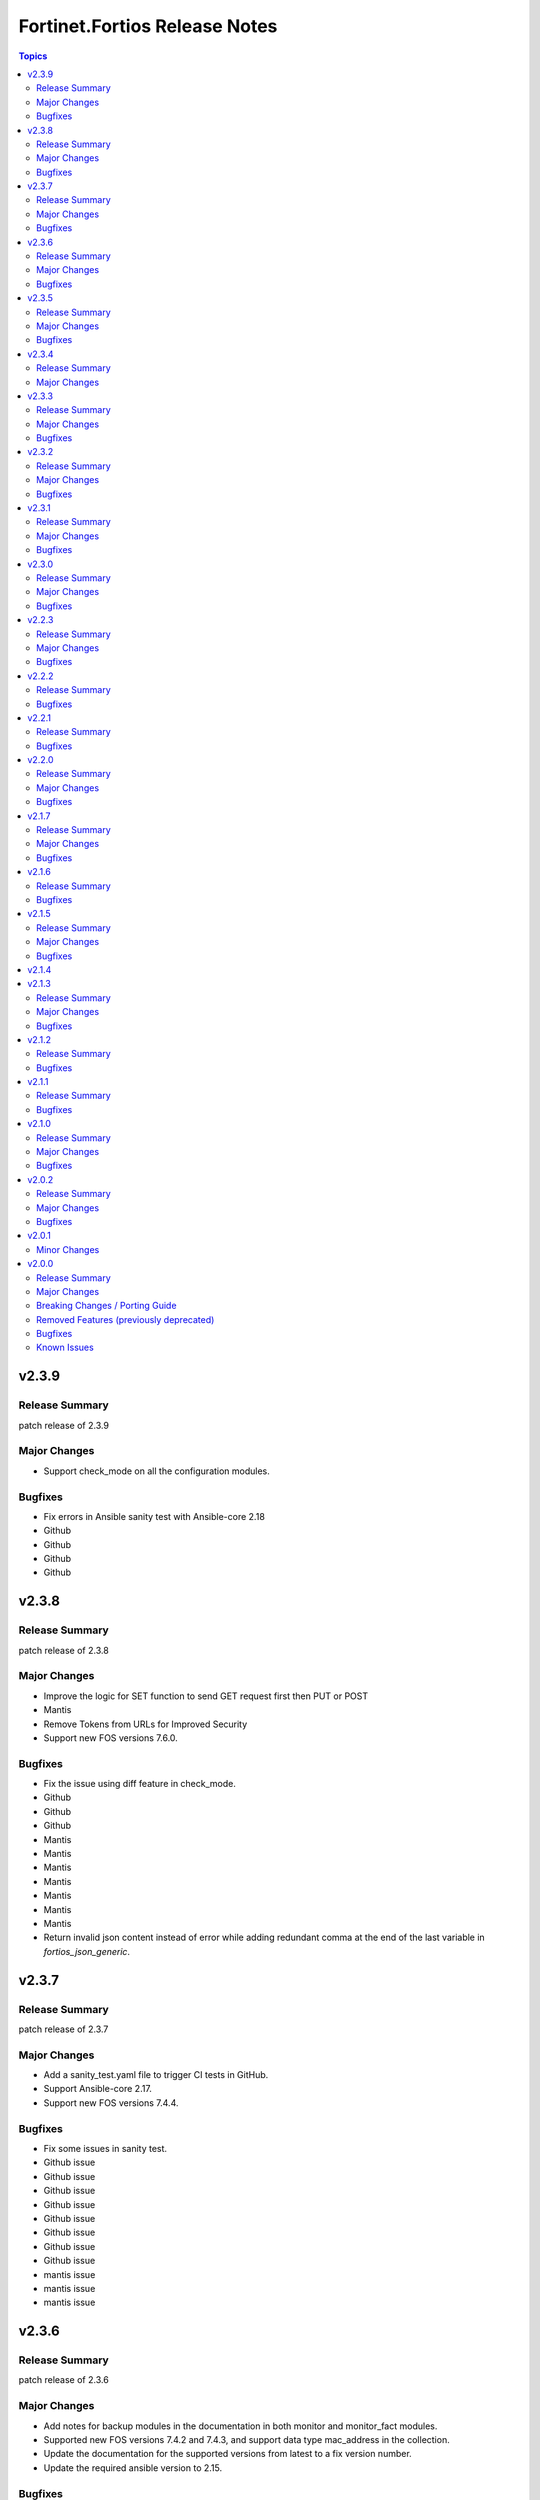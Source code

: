 ==============================
Fortinet.Fortios Release Notes
==============================

.. contents:: Topics

v2.3.9
======

Release Summary
---------------

patch release of 2.3.9

Major Changes
-------------

- Support check_mode on all the configuration modules.

Bugfixes
--------

- Fix errors in Ansible sanity test with Ansible-core 2.18
- Github
- Github
- Github
- Github

v2.3.8
======

Release Summary
---------------

patch release of 2.3.8

Major Changes
-------------

- Improve the logic for SET function to send GET request first then PUT or POST
- Mantis
- Remove Tokens from URLs for Improved Security
- Support new FOS versions 7.6.0.

Bugfixes
--------

- Fix the issue using diff feature in check_mode.
- Github
- Github
- Github
- Mantis
- Mantis
- Mantis
- Mantis
- Mantis
- Mantis
- Mantis
- Return invalid json content instead of error while adding redundant comma at the end of the last variable in `fortios_json_generic`.

v2.3.7
======

Release Summary
---------------

patch release of 2.3.7

Major Changes
-------------

- Add a sanity_test.yaml file to trigger CI tests in GitHub.
- Support Ansible-core 2.17.
- Support new FOS versions 7.4.4.

Bugfixes
--------

- Fix some issues in sanity test.
- Github issue
- Github issue
- Github issue
- Github issue
- Github issue
- Github issue
- Github issue
- Github issue
- mantis issue
- mantis issue
- mantis issue

v2.3.6
======

Release Summary
---------------

patch release of 2.3.6

Major Changes
-------------

- Add notes for backup modules in the documentation in both monitor and monitor_fact modules.
- Supported new FOS versions 7.4.2 and 7.4.3, and support data type mac_address in the collection.
- Update the documentation for the supported versions from latest to a fix version number.
- Update the required ansible version to 2.15.

Bugfixes
--------

- Fix the issue that ssl-certificate cannot be set in `fortios_firewall_vip` and `fortios_firewall_vip6`.
- Github issue
- Github issue
- Github issue
- Github issue
- Github issue
- Github issue
- mantis issue

v2.3.5
======

Release Summary
---------------

patch release of 2.3.5

Major Changes
-------------

- Update all the boolean values to true/false in the documents and examples.
- Update the document of log_fact.
- Update the mismatched version message with version ranges.
- Update the required ansible version to 2.14.
- Update the supported version ranges instead of concrete version numbers to reduce the collection size.

Bugfixes
--------

- Github issue
- Github issue
- Github issue

v2.3.4
======

Release Summary
---------------

patch release of 2.3.4

Major Changes
-------------

- Format the contents in the changelog.yml file.
- update the required Ansible version to 2.14.0 in the runtime.yml file.

v2.3.3
======

Release Summary
---------------

patch release of 2.3.3

Major Changes
-------------

- Add new fortios version 7.4.1.
- Update Ansible version from 2.9 to 2.14.
- Update Q&A with a resolution for Ansible Always Sending GET/PUT Requests as POST Requests.
- Update the requirement.txt file to specify the sphinx_rtd_theme==1.3.0

Bugfixes
--------

- Fix the issue of one session remaining open after the task is finished.
- To optimize the json_generic module and reduce the time spent while sending GET requests.

v2.3.2
======

Release Summary
---------------

patch release of 2.3.2

Major Changes
-------------

- Improve the document for adding notes and examples in Q&A for modules using Integer number as the mkey.

Bugfixes
--------

- Fix the hyperlink issue for the supported FOS versions in USER's GUIDE.

v2.3.1
======

Release Summary
---------------

patch release of 2.3.1

Major Changes
-------------

- Add readthedocs.yaml file.
- Update Q&A regarding setting up FortiToken multi-factor authentication;

Bugfixes
--------

- Fix the issue while comparing the changes in before and after data in check_mode;
- Fix the issues that some parameters are not in a specific fos vm versions.
- Fix the request error when updating global object;
- Fix the sanity test error;
- Fix the wrong credential error when using username/password in fos verion 6;

v2.3.0
======

Release Summary
---------------

patch release of 2.3.0

Major Changes
-------------

- Improve the `no_log` feature in some modules;
- Improve the documentation and example for `seq_num` in `fortios_router_static`;
- Improve the documentation for `member_path` in all the modules;
- Support new FOS versions.

Bugfixes
--------

- Fix the error of pure number password.

v2.2.3
======

Release Summary
---------------

patch release of 2.2.3

Major Changes
-------------

- Add annotations of member operation for every module.
- Update ``fortios.py`` for higher performance;
- supports temporary session key and pre/post login banner;
- update the examples on how to use member operation in Q&A.

Bugfixes
--------

- Fix the issue that all the params with underscore cannot be set under member operation;
- Fix the login issue (#232);
- Fix the output path issue (#227);

v2.2.2
======

Release Summary
---------------

patch release of 2.2.2

Bugfixes
--------

- Add required field for module log_fact;
- Fix runtime issue (#214);
- Fix sanity test errors in validate-modules test;

v2.2.1
======

Release Summary
---------------

patch release of 2.2.1

Bugfixes
--------

- Fix invalid arguments in version_schemas;
- Fix list type arguments inconsistency;
- Fix supports_check_mode issue for _info and _facts modules;

v2.2.0
======

Release Summary
---------------

patch release of 2.2.0

Major Changes
-------------

- Support FortiOS v7.0.6, v7.0.7, v7.0.8, v7.2.1, v7.2.2.

Bugfixes
--------

- Fix issue of filter content could not contain spaces (#208);
- Fix issue of missing some options for monitor modules (#196);
- Fix list type not match issue;

v2.1.7
======

Release Summary
---------------

patch release of 2.1.7

Major Changes
-------------

- Support Diff feature in check_mode.
- Support Fortios 7.2.0.

Bugfixes
--------

- Fix the Github Issue 187.
- Fix the Github Issue 188 and 189.
- Fix the Github Issue 190.
- Fix the Github Issue 191.
- Fix the error message in the debugging log when using ``access_token``.
- Fix the issue when filtering out parameter with space in the module ``fortios_configuration_fact``.
- Fix typo in the documentation of ``Install FortiOS Galaxy Collection``.

v2.1.6
======

Release Summary
---------------

patch release of 2.1.6

Bugfixes
--------

- Add defaut value for enable_log param.
- Fix import issues in sanity-test and improve unit tests.
- Fix parameter-list-no-elements error in sanity-test.
- Fix syntax issue in python2.7.
- Fix the syntax error in the three wireless_controller_hotspot20 modules.
- Relicense the FortiOS Collection under GPLv3+.
- Update the logic in check_legacy_fortiosapi.
- Use collection version number in the doc.

v2.1.5
======

Release Summary
---------------

patch release of 2.1.5

Major Changes
-------------

- Support FortiOS 7.0.2, 7.0.3, 7.0.4, 7.0.5.

Bugfixes
--------

- Fix issues in version mismatch logic.
- Fix status issue in fortios_json_generic().
- Fix the issue of inconsistent data types in different schemas.

v2.1.4
======

v2.1.3
======

Release Summary
---------------

patch release of 2.1.3

Major Changes
-------------

- Add real-world use cases in the example section for some configuration modules.
- Collect the current configurations of the modules and convert them into playbooks.
- Support FortiOS 7.0.1.
- Support member operation (delete/add extra members) on an object that has a list of members in it.
- Support selectors feature in ``fortios_monitor_fact`` and ``fortios_log_fact``.

Bugfixes
--------

- Fix Github issue
- Fix the corner cases that response does not have status in it.
- Fix the filters error when fetching multiple facts with selectors for a configuration module (Github issue

v2.1.2
======

Release Summary
---------------

patch release of 2.1.2

Bugfixes
--------

- Fix a regression bug caused by non-required attributes.
- Fix an intentional exception for listed options.

v2.1.1
======

Release Summary
---------------

patch release of 2.1.1

Bugfixes
--------

- Fix the KeyError caused by non-required multi-value attributes in an object.

v2.1.0
======

Release Summary
---------------

minor release of 2.1.0

Major Changes
-------------

- New module fortios_monitor_fact.
- Support Fortios 7.0.
- Support Log APIs.

Bugfixes
--------

- Disable check_mode feature from all global objects of configuration modules due to 'state' issue.
- Fix a bug in IP_PREFIX.match().
- Fix the issue that the ``server_type`` is not updated in ``fortios_system_central_management``.
- Fix the unexpected warning caused by optinal params in ``fortios_monitor_fact`` and ``fortios_monitor``.

v2.0.2
======

Release Summary
---------------

patch release of 2.0.2

Major Changes
-------------

- Improve ``fortios_configuration_fact`` to use multiple selectors concurrently.
- Support ``check_mode`` in all cofigurationAPI-based modules.
- Support filtering for fact gathering modules ``fortios_configuration_fact`` and ``fortios_monitor_fact``.
- Support moving policy in ``firewall_central_snat_map``.
- Unify schemas for monitor API.

Bugfixes
--------

- Fix the authorization fails at log in with username and password in FOS7.0.
- Github Issue 103
- Github Issue 105

v2.0.1
======

Minor Changes
-------------

- fixed pylint testing errors.

v2.0.0
======

Release Summary
---------------

The major breaking release of FOS 2.x collections.

Major Changes
-------------

- New module fortios_configuration_fact
- New module fortios_json_generic
- New module fortios_monitor
- New module fortios_monitor_fact

Breaking Changes / Porting Guide
--------------------------------

- Generic FortiOS Module - FOS module to issue generic request with Ansible.
- Support for FOS Monitor API - several modules are new for monitor API.
- Unified Collection - The fortios collection itself will be adapting any FOS platforms.

Removed Features (previously deprecated)
----------------------------------------

- Removed module fortios_facts
- Removed module fortios_registration_forticare
- Removed module fortios_registration_vdom
- Removed module fortios_system_config_backup_restore
- Removed module fortios_system_vmlicense

Bugfixes
--------

- Deprecated second-layer state module parameter
- enable_log - Explicit logging option.

Known Issues
------------

- Modules for monitor API are not versioned yet.
